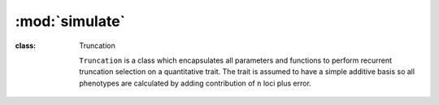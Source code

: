 ===============
:mod:`simulate`
===============

.. module:: simulate





:class: Truncation

    ``Truncation`` is a class which encapsulates all parameters and
    functions to perform recurrent truncation selection on a quantitative
    trait. The trait is assumed to have a simple additive basis so all
    phenotypes are calculated by adding contribution of ``n`` loci plus error.



    .. py:function:: generate_f_one(self, pop, recombination_rates, parental_id_pairs)

        Crosses pairs of founders as they are listed in founder indices
        using breed.PairwiseIDChooser

        .. code-block:: python

           founder_chooser = breed.PairwiseIDChooser(parental_id_pairs)
           if len(parental_id_pairs) % 2 != 0:
               parental_id_pairs.append(random.choice(parental_id_pairs))
           os_size = len(parental_id_pairs)

           logging.info("Creating the F_one population from selected "
                        "founders.")
           # while pop.popSize() > 1:
           pop.evolve(
               preOps=[
                   sim.PyEval(r'"Generation: %d\n" % gen',
                              ),
               ],
               matingScheme=sim.HomoMating(
                   sim.PyParentsChooser(founder_chooser.by_id_pairs),
                   sim.OffspringGenerator(ops=[
                       sim.IdTagger(), sim.ParentsTagger(), sim.PedigreeTagger(),
                       sim.Recombinator(rates=recombination_rates)],
                       numOffspring=1),
                   subPopSize=os_size,
               ),
               gen=1,
           )

